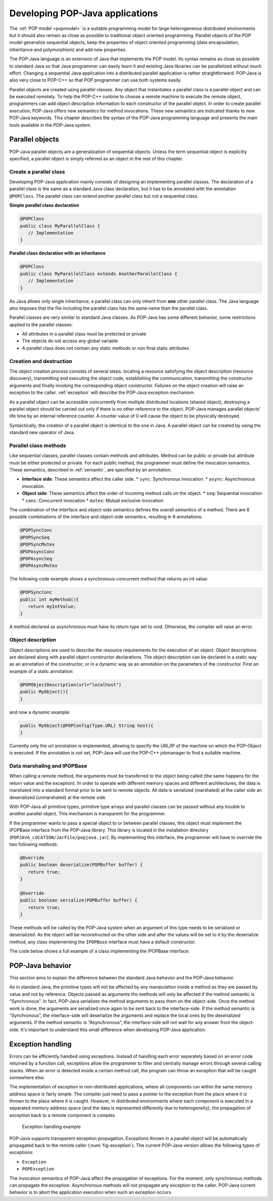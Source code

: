 .. _dev:

Developing POP-Java applications
================================

The :ref:`POP model <popmodel>` is a suitable programming model for large
heterogeneous distributed environments but it should also remain as close as
possible to traditional object oriented programming. Parallel objects of the
POP model generalize sequential objects, keep the properties of object oriented
programming (data encapsulation, inheritance and polymorphism) and add new
properties.

The POP-Java language is an extension of Java that implements the POP model.
Its syntax remains as close as possible to standard Java so that Java
programmer can easily learn it and existing Java libraries can be parallelized
without much effort. Changing a sequential Java application into a distributed
parallel application is rather straightforward. POP-Java is also very close to
POP-C++ so that POP programmer can use both systems easily.

Parallel objects are created using parallel classes. Any object that
instantiates a parallel class is a parallel object and can be executed
remotely. To help the POP-C++ runtime to choose a remote machine to execute the
remote object, programmers can add object description information to each
constructor of the parallel object. In order to create parallel execution,
POP-Java offers new semantics for method invocations. These new semantics are
indicated thanks to new POP-Java keywords. This chapter describes the syntax of
the POP-Java programming language and presents the main tools available in the
POP-Java system.


Parallel objects
----------------

POP-Java parallel objects are a generalization of sequential objects. Unless
the term sequential object is explicitly specified, a parallel object is simply
referred as an object in the rest of this chapter.


Create a parallel class
~~~~~~~~~~~~~~~~~~~~~~~

Developing POP-Java application mainly consists of designing an implementing
parallel classes. The declaration of a parallel class is the same as a standard
Java class declaration, but it has to be annotated with the annotation 
``@POPClass``. The parallel class can extend another parallel class but not a
sequential class.

**Simple parallel class declaration**

.. code-block:: java

   @POPClass
   public class MyParallelClass {
      // Implementation
   }

**Parallel class declaration with an inheritance**

.. code-block:: java

   @POPClass
   public class MyParallelClass extends AnotherParallelClass {
      // Implementation
   }

As Java allows only single inheritance, a parallel class can only inherit
from **one** other parallel class. The Java language also imposes that the file
including the parallel class has the same name than the parallel class.

Parallel classes are very similar to standard Java classes. As POP-Java has
some different behavior, some restrictions applied to the parallel classes:

* All attributes in a parallel class must be protected or private
* The objects do not access any global variable
* A parallel class does not contain any static methods or non final static attributes


Creation and destruction
~~~~~~~~~~~~~~~~~~~~~~~~

The object creation process consists of several steps: locating a resource
satisfying the object description (resource discovery), transmitting and
executing the object code, establishing the communication, transmitting the
constructor arguments and finally invoking the corresponding object
constructor. Failures on the object creation will raise an exception to the
caller. :ref:`exception` will describe the POP-Java exception mechanism.

As a parallel object can be accessible concurrently from multiple distributed
locations (shared object), destroying a parallel object should be carried out
only if there is no other reference to the object. POP-Java manages parallel
objects' life time by an internal reference counter. A counter value of 0 will
cause the object to be physically destroyed.

Syntactically, the creation of a parallel object is identical to the one in
Java. A parallel object can be created by using the standard new operator of
Java.


Parallel class methods
~~~~~~~~~~~~~~~~~~~~~~

Like sequential classes, parallel classes contain methods and attributes.
Method can be public or private but attribute must be either protected or
private. For each public method, the programmer must define the invocation
semantics. These semantics, described in :ref:`semantic`, are specified by an
annotation.

* **Interface side**: These semantics affect the caller side.
  * ``sync``: Synchronous invocation.
  * ``async``: Asynchronous invocation.
* **Object side**: These semantics affect the order of incoming method calls on the object.
  * ``seq``: Sequential invocation
  * ``conc``: Concurrent invocation
  * ``mutex``: Mutual exclusive invocation

The combination of the interface and object-side semantics defines the overall
semantics of a method. There are 6 possible combinations of the interface and
object-side semantics, resulting in 6 annotations:

.. code-block:: java

   @POPSyncConc
   @POPSyncSeq
   @POPSyncMutex
   @POPAsyncConc
   @POPAsyncSeq
   @POPAsyncMutex


The following code example shows a synchronous concurrent method that returns an int value:

.. code-block:: java

   @POPSyncConc
   public int myMethod(){
      return myIntValue;
   }

A method declared as asynchronous must have its return type set to void.
Otherwise, the compiler will raise an error.


.. _dev-objdesc:

Object description
~~~~~~~~~~~~~~~~~~

Object descriptions are used to describe the resource requirements for the
execution of an object. Object descriptions are declared along with parallel
object constructor declarations. The object description can be declared in a
static way as an annotation of the constructor, or in a dynamic way as an
annotation on the parameters of the constructor. First an example of a static
annotation:

.. code-block:: java

   @POPObjectDescription(url="localhost")
   public MyObject(){
   }

and now a dynamic example:

.. code-block:: java

   public MyObject(@POPConfig(Type.URL) String host){
   }

Currently only the url annotation is implemented, allowing to specify the
URL/IP of the machine on which the POP-Object is executed. If the annotation is
not set, POP-Java will use the POP-C++ jobmanager to find a suitable machine.


Data marshaling and IPOPBase
~~~~~~~~~~~~~~~~~~~~~~~~~~~~

When calling a remote method, the arguments must be transferred to the object
being called (the same happens for the return value and the exception). In
order to operate with different memory spaces and different architectures, the data
is marshaled into a standard format prior to be sent to remote objects. All
data is serialized (marshaled) at the caller side an deserialized
(unmarshaled) at the remote side.

With POP-Java all primitive types, primitive type arrays and parallel classes
can be passed without any trouble to another parallel object. This mechanism is
transparent for the programmer.

If the programmer wants to pass a special object to or between parallel classes,
this object must implement the IPOPBase interface from the POP-Java library.
This library is located in the installation directory
(``POPJAVA_LOCATION/JarFile/popjava.jar``). By implementing this interface,
the programmer will have to override the two following methods:

.. code-block:: java

   @Override
   public boolean deserialize(POPBuffer buffer) {
      return true;
   }

   @Override
   public boolean serialize(POPBuffer buffer) {
      return true;
   }

These methods will be called by the POP-Java system when an argument of this
type needs to be serialized or deserialized. As the object will be reconstructed
on the other side and after the values will be set to it by the deserialize
method, any class implementing the ``IPOPBase`` interface must have a default
constructor.

The code below shows a full example of a class implementing the IPOPBase
interface:

.. code-block:: java
   :linenos:

   import ch.icosys.popjava.core.buffer.Buffer;
   import ch.icosys.popjava.core.dataswaper.IPOPBase;

   public class MyComplexType implements IPOPBase {
      private int theInt;
      private double theDouble;
      private int[] someInt;

      public MyComplexType(){}

      public MyComplexType(int i, double d, int[] ia){
         theInt = i;
         theDouble = d;
         someInt = ia;
      }

      @Override
      public boolean deserialize(POPBuffer buffer) {
         theInt = buffer.getInt();
         theDouble = buffer.getDouble();
         int size = buffer.getInt();
         someInt = buffer.getIntArray(size);
         return true;
      }

      @Override
      public boolean serialize(POPBuffer buffer) {
         buffer.putInt(is);
         buffer.putDouble(ds);
         buffer.putIntArray(ias);
         return true;
      }
   }


POP-Java behavior
-----------------

This section aims to explain the difference between the standard Java behavior
and the POP-Java behavior.

As in standard Java, the primitive types will not be affected by any
manipulation inside a method as they are passed by value and not by reference.
Objects passed as arguments tho methods will only be affected if the method semantic is “Synchronous”.
In fact, POP-Java serializes the method arguments to
pass them on the object-side. Once the method work is done, the arguments are
serialized once again to be sent back to the interface-side. If the method
semantic is “Synchronous”, the interface-side will deserialize the arguments
and replace the local ones by the deserialized arguments. If the method
semantic is “Asynchronous”, the interface-side will not wait for any answer
from the object-side. It's important to understand this small difference when
developing POP-Java application.


.. _exception:

Exception handling
------------------

Errors can be efficiently handled using exceptions. Instead of handling each
error separately based on an error code returned by a function call,
exceptions allow the programmer to filter and centrally manage errors through
several calling stacks. When an error is detected inside a certain method call,
the program can throw an exception that will be caught somewhere else.

The implementation of exception in non-distributed applications, where all
components run within the same memory address space is fairly simple. The
compiler just need to pass a pointer to the exception from the place where it
is thrown to the place where it is caught.  However, in distributed
environments where each component is executed in a separated memory address
space (and the data is represented differently due to heterogeneity),
the propagation of exception back to a remote component is complex.

.. _fig-exception:
.. figure:: ../images/exception.png

   Exception handling example

POP-Java supports transparent exception propagation. Exceptions thrown in a
parallel object will be automatically propagated back to the remote caller
(:num:`fig-exception`). The current POP-Java version allows the following types
of exceptions:

* ``Exception``
* ``POPException``

The invocation semantics of POP-Java affect the propagation of exceptions. For
the moment, only synchronous methods can propagate the exception. Asynchronous
methods will not propagate any exception to the caller. POP-Java current
behavior is to abort the application execution when such an exception occurs.

